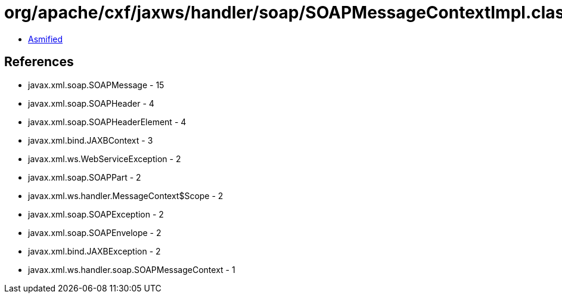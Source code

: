 = org/apache/cxf/jaxws/handler/soap/SOAPMessageContextImpl.class

 - link:SOAPMessageContextImpl-asmified.java[Asmified]

== References

 - javax.xml.soap.SOAPMessage - 15
 - javax.xml.soap.SOAPHeader - 4
 - javax.xml.soap.SOAPHeaderElement - 4
 - javax.xml.bind.JAXBContext - 3
 - javax.xml.ws.WebServiceException - 2
 - javax.xml.soap.SOAPPart - 2
 - javax.xml.ws.handler.MessageContext$Scope - 2
 - javax.xml.soap.SOAPException - 2
 - javax.xml.soap.SOAPEnvelope - 2
 - javax.xml.bind.JAXBException - 2
 - javax.xml.ws.handler.soap.SOAPMessageContext - 1
